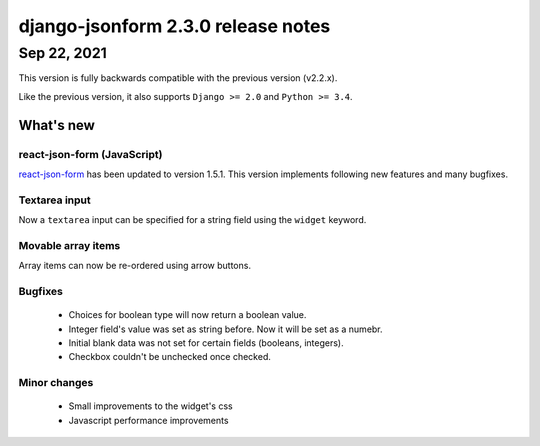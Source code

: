 django-jsonform 2.3.0 release notes
===================================


Sep 22, 2021
------------

This version is fully backwards compatible with the previous version (v2.2.x).

Like the previous version, it also supports ``Django >= 2.0`` and ``Python >= 3.4``.


What's new
~~~~~~~~~~

react-json-form (JavaScript)
^^^^^^^^^^^^^^^^^^^^^^^^^^^^

`react-json-form <https://github.com/bhch/react-json-form>`_ has been updated
to version 1.5.1. This version implements following new features and many
bugfixes.

Textarea input
^^^^^^^^^^^^^^

Now a ``textarea`` input can be specified for a string field using the ``widget``
keyword.

Movable array items
^^^^^^^^^^^^^^^^^^^

Array items can now be re-ordered using arrow buttons.

Bugfixes
^^^^^^^^

 - Choices for boolean type will now return a boolean value.
 - Integer field's value was set as string before. Now it will be set as a numebr.
 - Initial blank data was not set for certain fields (booleans, integers).
 - Checkbox couldn't be unchecked once checked.

Minor changes
^^^^^^^^^^^^^

 - Small improvements to the widget's css
 - Javascript performance improvements
